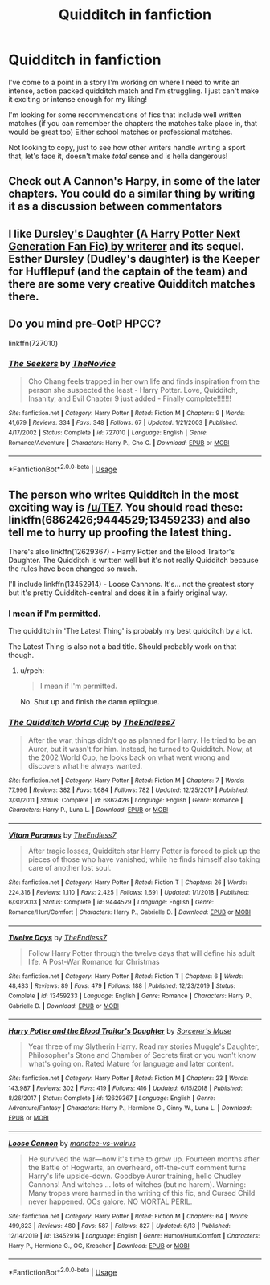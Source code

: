 #+TITLE: Quidditch in fanfiction

* Quidditch in fanfiction
:PROPERTIES:
:Author: ShadowCat3500
:Score: 1
:DateUnix: 1592781623.0
:DateShort: 2020-Jun-22
:FlairText: Recommendation
:END:
I've come to a point in a story I'm working on where I need to write an intense, action packed quidditch match and I'm struggling. I just can't make it exciting or intense enough for my liking!

I'm looking for some recommendations of fics that include well written matches (if you can remember the chapters the matches take place in, that would be great too) Either school matches or professional matches.

Not looking to copy, just to see how other writers handle writing a sport that, let's face it, doesn't make /total/ sense and is hella dangerous!


** Check out A Cannon's Harpy, in some of the later chapters. You could do a similar thing by writing it as a discussion between commentators
:PROPERTIES:
:Author: MyCork
:Score: 3
:DateUnix: 1592782567.0
:DateShort: 2020-Jun-22
:END:


** I like [[https://www.wattpad.com/story/12122491-dursley%27s-daughter-a-harry-potter-next-generation][Dursley's Daughter (A Harry Potter Next Generation Fan Fic) by writerer]] and its sequel. Esther Dursley (Dudley's daughter) is the Keeper for Hufflepuf (and the captain of the team) and there are some very creative Quidditch matches there.
:PROPERTIES:
:Author: ceplma
:Score: 3
:DateUnix: 1592785149.0
:DateShort: 2020-Jun-22
:END:


** Do you mind pre-OotP HPCC?

linkffn(727010)
:PROPERTIES:
:Author: Omeganian
:Score: 3
:DateUnix: 1592798259.0
:DateShort: 2020-Jun-22
:END:

*** [[https://www.fanfiction.net/s/727010/1/][*/The Seekers/*]] by [[https://www.fanfiction.net/u/200353/TheNovice][/TheNovice/]]

#+begin_quote
  Cho Chang feels trapped in her own life and finds inspiration from the person she suspected the least - Harry Potter. Love, Quidditch, Insanity, and Evil Chapter 9 just added - Finally complete!!!!!!!
#+end_quote

^{/Site/:} ^{fanfiction.net} ^{*|*} ^{/Category/:} ^{Harry} ^{Potter} ^{*|*} ^{/Rated/:} ^{Fiction} ^{M} ^{*|*} ^{/Chapters/:} ^{9} ^{*|*} ^{/Words/:} ^{41,679} ^{*|*} ^{/Reviews/:} ^{334} ^{*|*} ^{/Favs/:} ^{348} ^{*|*} ^{/Follows/:} ^{67} ^{*|*} ^{/Updated/:} ^{1/21/2003} ^{*|*} ^{/Published/:} ^{4/17/2002} ^{*|*} ^{/Status/:} ^{Complete} ^{*|*} ^{/id/:} ^{727010} ^{*|*} ^{/Language/:} ^{English} ^{*|*} ^{/Genre/:} ^{Romance/Adventure} ^{*|*} ^{/Characters/:} ^{Harry} ^{P.,} ^{Cho} ^{C.} ^{*|*} ^{/Download/:} ^{[[http://www.ff2ebook.com/old/ffn-bot/index.php?id=727010&source=ff&filetype=epub][EPUB]]} ^{or} ^{[[http://www.ff2ebook.com/old/ffn-bot/index.php?id=727010&source=ff&filetype=mobi][MOBI]]}

--------------

*FanfictionBot*^{2.0.0-beta} | [[https://github.com/tusing/reddit-ffn-bot/wiki/Usage][Usage]]
:PROPERTIES:
:Author: FanfictionBot
:Score: 1
:DateUnix: 1592798277.0
:DateShort: 2020-Jun-22
:END:


** The person who writes Quidditch in the most exciting way is [[/u/TE7]]. You should read these: linkffn(6862426;9444529;13459233) and also tell me to hurry up proofing the latest thing.

There's also linkffn(12629367) - Harry Potter and the Blood Traitor's Daughter. The Quidditch is written well but it's not really Quidditch because the rules have been changed so much.

I'll include linkffn(13452914) - Loose Cannons. It's... not the greatest story but it's pretty Quidditch-central and does it in a fairly original way.
:PROPERTIES:
:Author: rpeh
:Score: 3
:DateUnix: 1592844702.0
:DateShort: 2020-Jun-22
:END:

*** I mean if I'm permitted.

The quidditch in 'The Latest Thing' is probably my best quidditch by a lot.

The Latest Thing is also not a bad title. Should probably work on that though.
:PROPERTIES:
:Author: TE7
:Score: 3
:DateUnix: 1592847870.0
:DateShort: 2020-Jun-22
:END:

**** u/rpeh:
#+begin_quote
  I mean if I'm permitted.
#+end_quote

No. Shut up and finish the damn epilogue.
:PROPERTIES:
:Author: rpeh
:Score: 2
:DateUnix: 1592881053.0
:DateShort: 2020-Jun-23
:END:


*** [[https://www.fanfiction.net/s/6862426/1/][*/The Quidditch World Cup/*]] by [[https://www.fanfiction.net/u/2638737/TheEndless7][/TheEndless7/]]

#+begin_quote
  After the war, things didn't go as planned for Harry. He tried to be an Auror, but it wasn't for him. Instead, he turned to Quidditch. Now, at the 2002 World Cup, he looks back on what went wrong and discovers what he always wanted.
#+end_quote

^{/Site/:} ^{fanfiction.net} ^{*|*} ^{/Category/:} ^{Harry} ^{Potter} ^{*|*} ^{/Rated/:} ^{Fiction} ^{M} ^{*|*} ^{/Chapters/:} ^{7} ^{*|*} ^{/Words/:} ^{77,996} ^{*|*} ^{/Reviews/:} ^{382} ^{*|*} ^{/Favs/:} ^{1,684} ^{*|*} ^{/Follows/:} ^{782} ^{*|*} ^{/Updated/:} ^{12/25/2017} ^{*|*} ^{/Published/:} ^{3/31/2011} ^{*|*} ^{/Status/:} ^{Complete} ^{*|*} ^{/id/:} ^{6862426} ^{*|*} ^{/Language/:} ^{English} ^{*|*} ^{/Genre/:} ^{Romance} ^{*|*} ^{/Characters/:} ^{Harry} ^{P.,} ^{Luna} ^{L.} ^{*|*} ^{/Download/:} ^{[[http://www.ff2ebook.com/old/ffn-bot/index.php?id=6862426&source=ff&filetype=epub][EPUB]]} ^{or} ^{[[http://www.ff2ebook.com/old/ffn-bot/index.php?id=6862426&source=ff&filetype=mobi][MOBI]]}

--------------

[[https://www.fanfiction.net/s/9444529/1/][*/Vitam Paramus/*]] by [[https://www.fanfiction.net/u/2638737/TheEndless7][/TheEndless7/]]

#+begin_quote
  After tragic losses, Quidditch star Harry Potter is forced to pick up the pieces of those who have vanished; while he finds himself also taking care of another lost soul.
#+end_quote

^{/Site/:} ^{fanfiction.net} ^{*|*} ^{/Category/:} ^{Harry} ^{Potter} ^{*|*} ^{/Rated/:} ^{Fiction} ^{T} ^{*|*} ^{/Chapters/:} ^{26} ^{*|*} ^{/Words/:} ^{224,316} ^{*|*} ^{/Reviews/:} ^{1,110} ^{*|*} ^{/Favs/:} ^{2,425} ^{*|*} ^{/Follows/:} ^{1,691} ^{*|*} ^{/Updated/:} ^{1/1/2018} ^{*|*} ^{/Published/:} ^{6/30/2013} ^{*|*} ^{/Status/:} ^{Complete} ^{*|*} ^{/id/:} ^{9444529} ^{*|*} ^{/Language/:} ^{English} ^{*|*} ^{/Genre/:} ^{Romance/Hurt/Comfort} ^{*|*} ^{/Characters/:} ^{Harry} ^{P.,} ^{Gabrielle} ^{D.} ^{*|*} ^{/Download/:} ^{[[http://www.ff2ebook.com/old/ffn-bot/index.php?id=9444529&source=ff&filetype=epub][EPUB]]} ^{or} ^{[[http://www.ff2ebook.com/old/ffn-bot/index.php?id=9444529&source=ff&filetype=mobi][MOBI]]}

--------------

[[https://www.fanfiction.net/s/13459233/1/][*/Twelve Days/*]] by [[https://www.fanfiction.net/u/2638737/TheEndless7][/TheEndless7/]]

#+begin_quote
  Follow Harry Potter through the twelve days that will define his adult life. A Post-War Romance for Christmas
#+end_quote

^{/Site/:} ^{fanfiction.net} ^{*|*} ^{/Category/:} ^{Harry} ^{Potter} ^{*|*} ^{/Rated/:} ^{Fiction} ^{T} ^{*|*} ^{/Chapters/:} ^{6} ^{*|*} ^{/Words/:} ^{48,433} ^{*|*} ^{/Reviews/:} ^{89} ^{*|*} ^{/Favs/:} ^{479} ^{*|*} ^{/Follows/:} ^{188} ^{*|*} ^{/Published/:} ^{12/23/2019} ^{*|*} ^{/Status/:} ^{Complete} ^{*|*} ^{/id/:} ^{13459233} ^{*|*} ^{/Language/:} ^{English} ^{*|*} ^{/Genre/:} ^{Romance} ^{*|*} ^{/Characters/:} ^{Harry} ^{P.,} ^{Gabrielle} ^{D.} ^{*|*} ^{/Download/:} ^{[[http://www.ff2ebook.com/old/ffn-bot/index.php?id=13459233&source=ff&filetype=epub][EPUB]]} ^{or} ^{[[http://www.ff2ebook.com/old/ffn-bot/index.php?id=13459233&source=ff&filetype=mobi][MOBI]]}

--------------

[[https://www.fanfiction.net/s/12629367/1/][*/Harry Potter and the Blood Traitor's Daughter/*]] by [[https://www.fanfiction.net/u/4363400/Sorcerer-s-Muse][/Sorcerer's Muse/]]

#+begin_quote
  Year three of my Slytherin Harry. Read my stories Muggle's Daughter, Philosopher's Stone and Chamber of Secrets first or you won't know what's going on. Rated Mature for language and later content.
#+end_quote

^{/Site/:} ^{fanfiction.net} ^{*|*} ^{/Category/:} ^{Harry} ^{Potter} ^{*|*} ^{/Rated/:} ^{Fiction} ^{M} ^{*|*} ^{/Chapters/:} ^{23} ^{*|*} ^{/Words/:} ^{143,987} ^{*|*} ^{/Reviews/:} ^{302} ^{*|*} ^{/Favs/:} ^{419} ^{*|*} ^{/Follows/:} ^{416} ^{*|*} ^{/Updated/:} ^{6/15/2018} ^{*|*} ^{/Published/:} ^{8/26/2017} ^{*|*} ^{/Status/:} ^{Complete} ^{*|*} ^{/id/:} ^{12629367} ^{*|*} ^{/Language/:} ^{English} ^{*|*} ^{/Genre/:} ^{Adventure/Fantasy} ^{*|*} ^{/Characters/:} ^{Harry} ^{P.,} ^{Hermione} ^{G.,} ^{Ginny} ^{W.,} ^{Luna} ^{L.} ^{*|*} ^{/Download/:} ^{[[http://www.ff2ebook.com/old/ffn-bot/index.php?id=12629367&source=ff&filetype=epub][EPUB]]} ^{or} ^{[[http://www.ff2ebook.com/old/ffn-bot/index.php?id=12629367&source=ff&filetype=mobi][MOBI]]}

--------------

[[https://www.fanfiction.net/s/13452914/1/][*/Loose Cannon/*]] by [[https://www.fanfiction.net/u/11271166/manatee-vs-walrus][/manatee-vs-walrus/]]

#+begin_quote
  He survived the war---now it's time to grow up. Fourteen months after the Battle of Hogwarts, an overheard, off-the-cuff comment turns Harry's life upside-down. Goodbye Auror training, hello Chudley Cannons! And witches ... lots of witches (but no harem). Warning: Many tropes were harmed in the writing of this fic, and Cursed Child never happened. OCs galore. NO MORTAL PERIL.
#+end_quote

^{/Site/:} ^{fanfiction.net} ^{*|*} ^{/Category/:} ^{Harry} ^{Potter} ^{*|*} ^{/Rated/:} ^{Fiction} ^{M} ^{*|*} ^{/Chapters/:} ^{64} ^{*|*} ^{/Words/:} ^{499,823} ^{*|*} ^{/Reviews/:} ^{480} ^{*|*} ^{/Favs/:} ^{587} ^{*|*} ^{/Follows/:} ^{827} ^{*|*} ^{/Updated/:} ^{6/13} ^{*|*} ^{/Published/:} ^{12/14/2019} ^{*|*} ^{/id/:} ^{13452914} ^{*|*} ^{/Language/:} ^{English} ^{*|*} ^{/Genre/:} ^{Humor/Hurt/Comfort} ^{*|*} ^{/Characters/:} ^{Harry} ^{P.,} ^{Hermione} ^{G.,} ^{OC,} ^{Kreacher} ^{*|*} ^{/Download/:} ^{[[http://www.ff2ebook.com/old/ffn-bot/index.php?id=13452914&source=ff&filetype=epub][EPUB]]} ^{or} ^{[[http://www.ff2ebook.com/old/ffn-bot/index.php?id=13452914&source=ff&filetype=mobi][MOBI]]}

--------------

*FanfictionBot*^{2.0.0-beta} | [[https://github.com/tusing/reddit-ffn-bot/wiki/Usage][Usage]]
:PROPERTIES:
:Author: FanfictionBot
:Score: 1
:DateUnix: 1592844718.0
:DateShort: 2020-Jun-22
:END:

